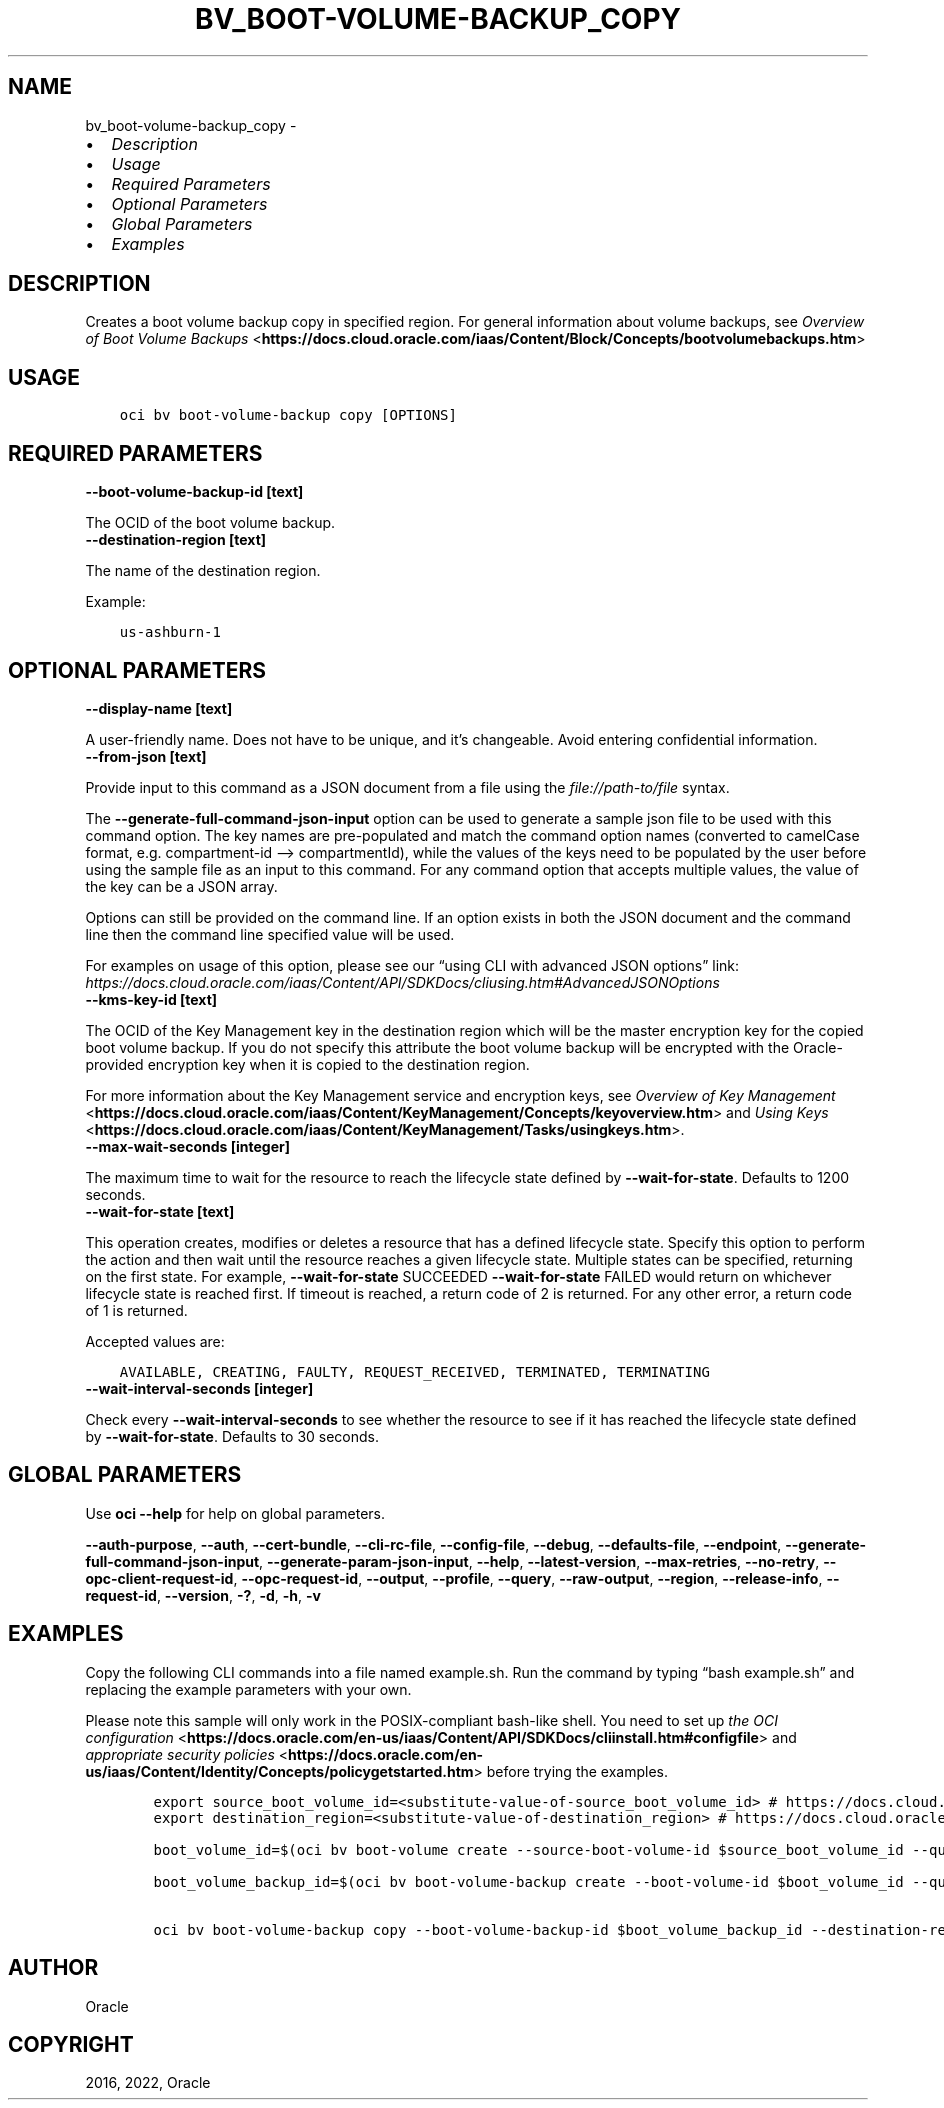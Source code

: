 .\" Man page generated from reStructuredText.
.
.TH "BV_BOOT-VOLUME-BACKUP_COPY" "1" "Jan 14, 2022" "3.4.3" "OCI CLI Command Reference"
.SH NAME
bv_boot-volume-backup_copy \- 
.
.nr rst2man-indent-level 0
.
.de1 rstReportMargin
\\$1 \\n[an-margin]
level \\n[rst2man-indent-level]
level margin: \\n[rst2man-indent\\n[rst2man-indent-level]]
-
\\n[rst2man-indent0]
\\n[rst2man-indent1]
\\n[rst2man-indent2]
..
.de1 INDENT
.\" .rstReportMargin pre:
. RS \\$1
. nr rst2man-indent\\n[rst2man-indent-level] \\n[an-margin]
. nr rst2man-indent-level +1
.\" .rstReportMargin post:
..
.de UNINDENT
. RE
.\" indent \\n[an-margin]
.\" old: \\n[rst2man-indent\\n[rst2man-indent-level]]
.nr rst2man-indent-level -1
.\" new: \\n[rst2man-indent\\n[rst2man-indent-level]]
.in \\n[rst2man-indent\\n[rst2man-indent-level]]u
..
.INDENT 0.0
.IP \(bu 2
\fI\%Description\fP
.IP \(bu 2
\fI\%Usage\fP
.IP \(bu 2
\fI\%Required Parameters\fP
.IP \(bu 2
\fI\%Optional Parameters\fP
.IP \(bu 2
\fI\%Global Parameters\fP
.IP \(bu 2
\fI\%Examples\fP
.UNINDENT
.SH DESCRIPTION
.sp
Creates a boot volume backup copy in specified region. For general information about volume backups, see \fI\%Overview of Boot Volume Backups\fP <\fBhttps://docs.cloud.oracle.com/iaas/Content/Block/Concepts/bootvolumebackups.htm\fP>
.SH USAGE
.INDENT 0.0
.INDENT 3.5
.sp
.nf
.ft C
oci bv boot\-volume\-backup copy [OPTIONS]
.ft P
.fi
.UNINDENT
.UNINDENT
.SH REQUIRED PARAMETERS
.INDENT 0.0
.TP
.B \-\-boot\-volume\-backup\-id [text]
.UNINDENT
.sp
The OCID of the boot volume backup.
.INDENT 0.0
.TP
.B \-\-destination\-region [text]
.UNINDENT
.sp
The name of the destination region.
.sp
Example:
.INDENT 0.0
.INDENT 3.5
.sp
.nf
.ft C
us\-ashburn\-1
.ft P
.fi
.UNINDENT
.UNINDENT
.SH OPTIONAL PARAMETERS
.INDENT 0.0
.TP
.B \-\-display\-name [text]
.UNINDENT
.sp
A user\-friendly name. Does not have to be unique, and it’s changeable. Avoid entering confidential information.
.INDENT 0.0
.TP
.B \-\-from\-json [text]
.UNINDENT
.sp
Provide input to this command as a JSON document from a file using the \fI\%file://path\-to/file\fP syntax.
.sp
The \fB\-\-generate\-full\-command\-json\-input\fP option can be used to generate a sample json file to be used with this command option. The key names are pre\-populated and match the command option names (converted to camelCase format, e.g. compartment\-id –> compartmentId), while the values of the keys need to be populated by the user before using the sample file as an input to this command. For any command option that accepts multiple values, the value of the key can be a JSON array.
.sp
Options can still be provided on the command line. If an option exists in both the JSON document and the command line then the command line specified value will be used.
.sp
For examples on usage of this option, please see our “using CLI with advanced JSON options” link: \fI\%https://docs.cloud.oracle.com/iaas/Content/API/SDKDocs/cliusing.htm#AdvancedJSONOptions\fP
.INDENT 0.0
.TP
.B \-\-kms\-key\-id [text]
.UNINDENT
.sp
The OCID of the Key Management key in the destination region which will be the master encryption key for the copied boot volume backup. If you do not specify this attribute the boot volume backup will be encrypted with the Oracle\-provided encryption key when it is copied to the destination region.
.sp
For more information about the Key Management service and encryption keys, see \fI\%Overview of Key Management\fP <\fBhttps://docs.cloud.oracle.com/iaas/Content/KeyManagement/Concepts/keyoverview.htm\fP> and \fI\%Using Keys\fP <\fBhttps://docs.cloud.oracle.com/iaas/Content/KeyManagement/Tasks/usingkeys.htm\fP>\&.
.INDENT 0.0
.TP
.B \-\-max\-wait\-seconds [integer]
.UNINDENT
.sp
The maximum time to wait for the resource to reach the lifecycle state defined by \fB\-\-wait\-for\-state\fP\&. Defaults to 1200 seconds.
.INDENT 0.0
.TP
.B \-\-wait\-for\-state [text]
.UNINDENT
.sp
This operation creates, modifies or deletes a resource that has a defined lifecycle state. Specify this option to perform the action and then wait until the resource reaches a given lifecycle state. Multiple states can be specified, returning on the first state. For example, \fB\-\-wait\-for\-state\fP SUCCEEDED \fB\-\-wait\-for\-state\fP FAILED would return on whichever lifecycle state is reached first. If timeout is reached, a return code of 2 is returned. For any other error, a return code of 1 is returned.
.sp
Accepted values are:
.INDENT 0.0
.INDENT 3.5
.sp
.nf
.ft C
AVAILABLE, CREATING, FAULTY, REQUEST_RECEIVED, TERMINATED, TERMINATING
.ft P
.fi
.UNINDENT
.UNINDENT
.INDENT 0.0
.TP
.B \-\-wait\-interval\-seconds [integer]
.UNINDENT
.sp
Check every \fB\-\-wait\-interval\-seconds\fP to see whether the resource to see if it has reached the lifecycle state defined by \fB\-\-wait\-for\-state\fP\&. Defaults to 30 seconds.
.SH GLOBAL PARAMETERS
.sp
Use \fBoci \-\-help\fP for help on global parameters.
.sp
\fB\-\-auth\-purpose\fP, \fB\-\-auth\fP, \fB\-\-cert\-bundle\fP, \fB\-\-cli\-rc\-file\fP, \fB\-\-config\-file\fP, \fB\-\-debug\fP, \fB\-\-defaults\-file\fP, \fB\-\-endpoint\fP, \fB\-\-generate\-full\-command\-json\-input\fP, \fB\-\-generate\-param\-json\-input\fP, \fB\-\-help\fP, \fB\-\-latest\-version\fP, \fB\-\-max\-retries\fP, \fB\-\-no\-retry\fP, \fB\-\-opc\-client\-request\-id\fP, \fB\-\-opc\-request\-id\fP, \fB\-\-output\fP, \fB\-\-profile\fP, \fB\-\-query\fP, \fB\-\-raw\-output\fP, \fB\-\-region\fP, \fB\-\-release\-info\fP, \fB\-\-request\-id\fP, \fB\-\-version\fP, \fB\-?\fP, \fB\-d\fP, \fB\-h\fP, \fB\-v\fP
.SH EXAMPLES
.sp
Copy the following CLI commands into a file named example.sh. Run the command by typing “bash example.sh” and replacing the example parameters with your own.
.sp
Please note this sample will only work in the POSIX\-compliant bash\-like shell. You need to set up \fI\%the OCI configuration\fP <\fBhttps://docs.oracle.com/en-us/iaas/Content/API/SDKDocs/cliinstall.htm#configfile\fP> and \fI\%appropriate security policies\fP <\fBhttps://docs.oracle.com/en-us/iaas/Content/Identity/Concepts/policygetstarted.htm\fP> before trying the examples.
.INDENT 0.0
.INDENT 3.5
.sp
.nf
.ft C
    export source_boot_volume_id=<substitute\-value\-of\-source_boot_volume_id> # https://docs.cloud.oracle.com/en\-us/iaas/tools/oci\-cli/latest/oci_cli_docs/cmdref/bv/boot\-volume/create.html#cmdoption\-source\-boot\-volume\-id
    export destination_region=<substitute\-value\-of\-destination_region> # https://docs.cloud.oracle.com/en\-us/iaas/tools/oci\-cli/latest/oci_cli_docs/cmdref/bv/boot\-volume\-backup/copy.html#cmdoption\-destination\-region

    boot_volume_id=$(oci bv boot\-volume create \-\-source\-boot\-volume\-id $source_boot_volume_id \-\-query data.id \-\-raw\-output)

    boot_volume_backup_id=$(oci bv boot\-volume\-backup create \-\-boot\-volume\-id $boot_volume_id \-\-query data.id \-\-raw\-output)

    oci bv boot\-volume\-backup copy \-\-boot\-volume\-backup\-id $boot_volume_backup_id \-\-destination\-region $destination_region
.ft P
.fi
.UNINDENT
.UNINDENT
.SH AUTHOR
Oracle
.SH COPYRIGHT
2016, 2022, Oracle
.\" Generated by docutils manpage writer.
.
